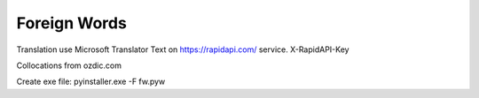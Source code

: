 Foreign Words
=============

Translation use Microsoft Translator Text on https://rapidapi.com/ service.
X-RapidAPI-Key

Collocations from ozdic.com

Create exe file: pyinstaller.exe -F fw.pyw

